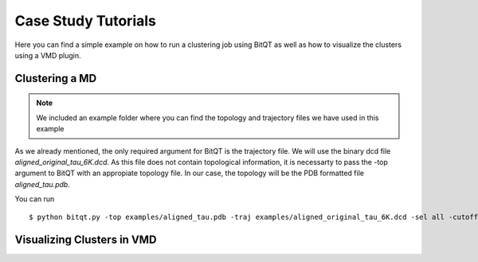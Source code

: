 .. _vmd_tutorial:

Case Study Tutorials
====================
Here you can find a simple example on how to run a clustering job using BitQT as well
as how to visualize the clusters using a VMD plugin.


Clustering a MD
---------------
.. note:: We included an example folder where you can find the topology and trajectory files
          we have used in this example

As we already mentioned, the only required argument for BitQT is the trajectory file. We will use 
the binary dcd file *aligned_original_tau_6K.dcd*. As this file does not contain topological information, 
it is necessarty to pass the -top argument to BitQT with an appropiate topology file. In our case, the topology
will be the PDB formatted file *aligned_tau.pdb*. 

You can run ::

  $ python bitqt.py -top examples/aligned_tau.pdb -traj examples/aligned_original_tau_6K.dcd -sel all -cutoff 4 -odir 6K_4



Visualizing Clusters in VMD
---------------------------



 
